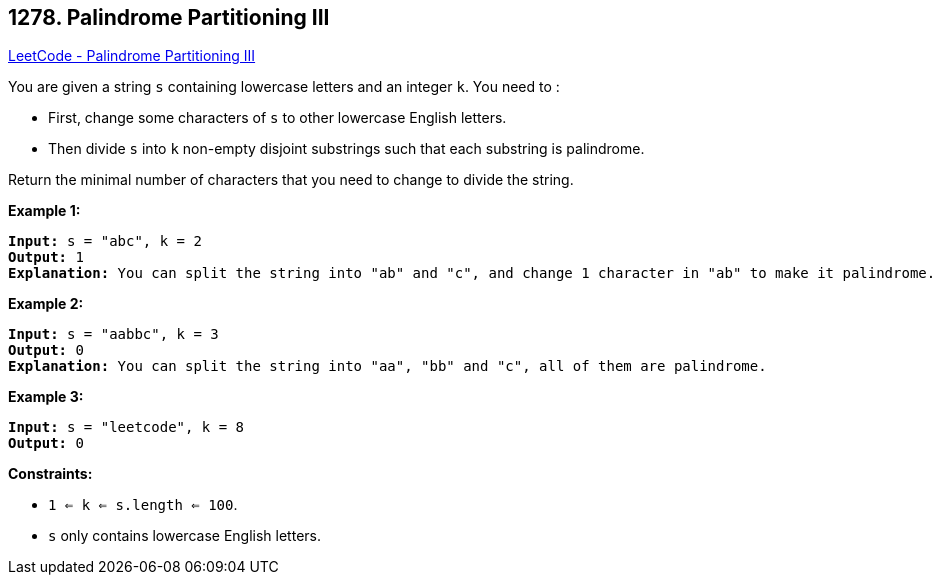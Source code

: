 == 1278. Palindrome Partitioning III

https://leetcode.com/problems/palindrome-partitioning-iii/[LeetCode - Palindrome Partitioning III]

You are given a string `s` containing lowercase letters and an integer `k`. You need to :


* First, change some characters of `s` to other lowercase English letters.
* Then divide `s` into `k` non-empty disjoint substrings such that each substring is palindrome.


Return the minimal number of characters that you need to change to divide the string.

 
*Example 1:*

[subs="verbatim,quotes,macros"]
----
*Input:* s = "abc", k = 2
*Output:* 1
*Explanation:* You can split the string into "ab" and "c", and change 1 character in "ab" to make it palindrome.

----

*Example 2:*

[subs="verbatim,quotes,macros"]
----
*Input:* s = "aabbc", k = 3
*Output:* 0
*Explanation:* You can split the string into "aa", "bb" and "c", all of them are palindrome.
----

*Example 3:*

[subs="verbatim,quotes,macros"]
----
*Input:* s = "leetcode", k = 8
*Output:* 0

----

 
*Constraints:*


* `1 <= k <= s.length <= 100`.
* `s` only contains lowercase English letters.

